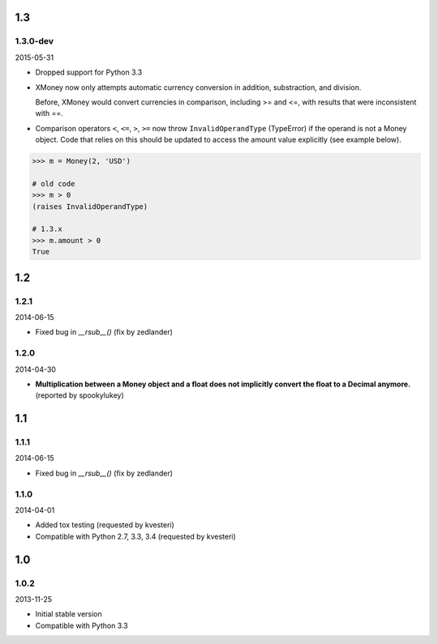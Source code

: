 .. RADAR: version


1.3
===

1.3.0-dev
---------

2015-05-31

+ Dropped support for Python 3.3

+ XMoney now only attempts automatic currency conversion in addition, substraction, and division.

  Before, XMoney would convert currencies in comparison, including >= and <=, with results that were inconsistent with ==.

+ Comparison operators ``<``, ``<=``, ``>``, ``>=`` now throw ``InvalidOperandType`` (TypeError) if the operand is not a Money object. Code that relies on this should be updated to access the amount value explicitly (see example below). 

.. code:: python

	>>> m = Money(2, 'USD')
	
	# old code
	>>> m > 0
	(raises InvalidOperandType)
	
	# 1.3.x
	>>> m.amount > 0
	True


1.2
===

1.2.1
-----

2014-06-15

+ Fixed bug in `__rsub__()` (fix by zedlander)

1.2.0
-----

2014-04-30

+ **Multiplication between a Money object and a float does not implicitly convert the float to a Decimal anymore.** (reported by spookylukey)


1.1
===

1.1.1
-----

2014-06-15

+ Fixed bug in `__rsub__()` (fix by zedlander)

1.1.0
-----

2014-04-01

+ Added tox testing (requested by kvesteri)
+ Compatible with Python 2.7, 3.3, 3.4 (requested by kvesteri)


1.0
===

1.0.2
-----

2013-11-25

+ Initial stable version
+ Compatible with Python 3.3


